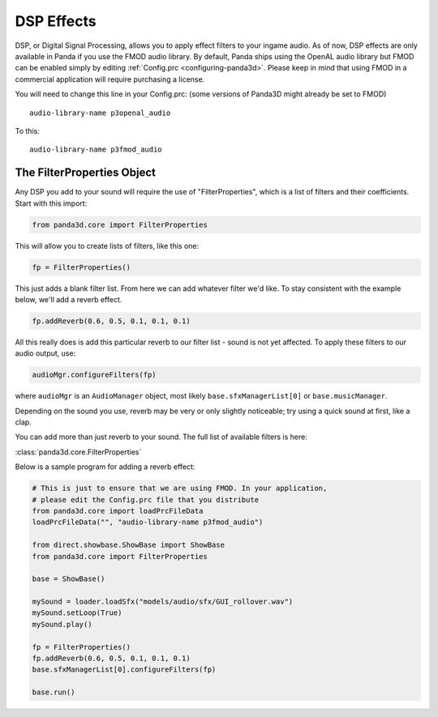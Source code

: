 .. _dsp-effects:

DSP Effects
===========

DSP, or Digital Signal Processing, allows you to apply effect filters to your
ingame audio. As of now, DSP effects are only available in Panda if you use the
FMOD audio library. By default, Panda ships using the OpenAL audio library but
FMOD can be enabled simply by editing :ref:`Config.prc <configuring-panda3d>`.
Please keep in mind that using FMOD in a commercial application will require
purchasing a license.

You will need to change this line in your Config.prc: (some versions of Panda3D
might already be set to FMOD)

::

   audio-library-name p3openal_audio

To this::

   audio-library-name p3fmod_audio

The FilterProperties Object
---------------------------

Any DSP you add to your sound will require the use of "FilterProperties", which
is a list of filters and their coefficients. Start with this import:

.. code-block:: python

   from panda3d.core import FilterProperties

This will allow you to create lists of filters, like this one:

.. code-block:: python

   fp = FilterProperties()

This just adds a blank filter list. From here we can add whatever filter we'd
like. To stay consistent with the example below, we'll add a reverb effect.

.. code-block:: python

   fp.addReverb(0.6, 0.5, 0.1, 0.1, 0.1)

All this really does is add this particular reverb to our filter list - sound is
not yet affected. To apply these filters to our audio output, use:

.. code-block:: python

   audioMgr.configureFilters(fp)

where ``audioMgr`` is an ``AudioManager`` object, most likely
``base.sfxManagerList[0]`` or ``base.musicManager``.

Depending on the sound you use, reverb may be very or only slightly noticeable;
try using a quick sound at first, like a clap.

You can add more than just reverb to your sound. The full list of available
filters is here:

:class:`panda3d.core.FilterProperties`

Below is a sample program for adding a reverb effect:

.. code-block:: python

   # This is just to ensure that we are using FMOD. In your application,
   # please edit the Config.prc file that you distribute
   from panda3d.core import loadPrcFileData
   loadPrcFileData("", "audio-library-name p3fmod_audio")

   from direct.showbase.ShowBase import ShowBase
   from panda3d.core import FilterProperties

   base = ShowBase()

   mySound = loader.loadSfx("models/audio/sfx/GUI_rollover.wav")
   mySound.setLoop(True)
   mySound.play()

   fp = FilterProperties()
   fp.addReverb(0.6, 0.5, 0.1, 0.1, 0.1)
   base.sfxManagerList[0].configureFilters(fp)

   base.run()
